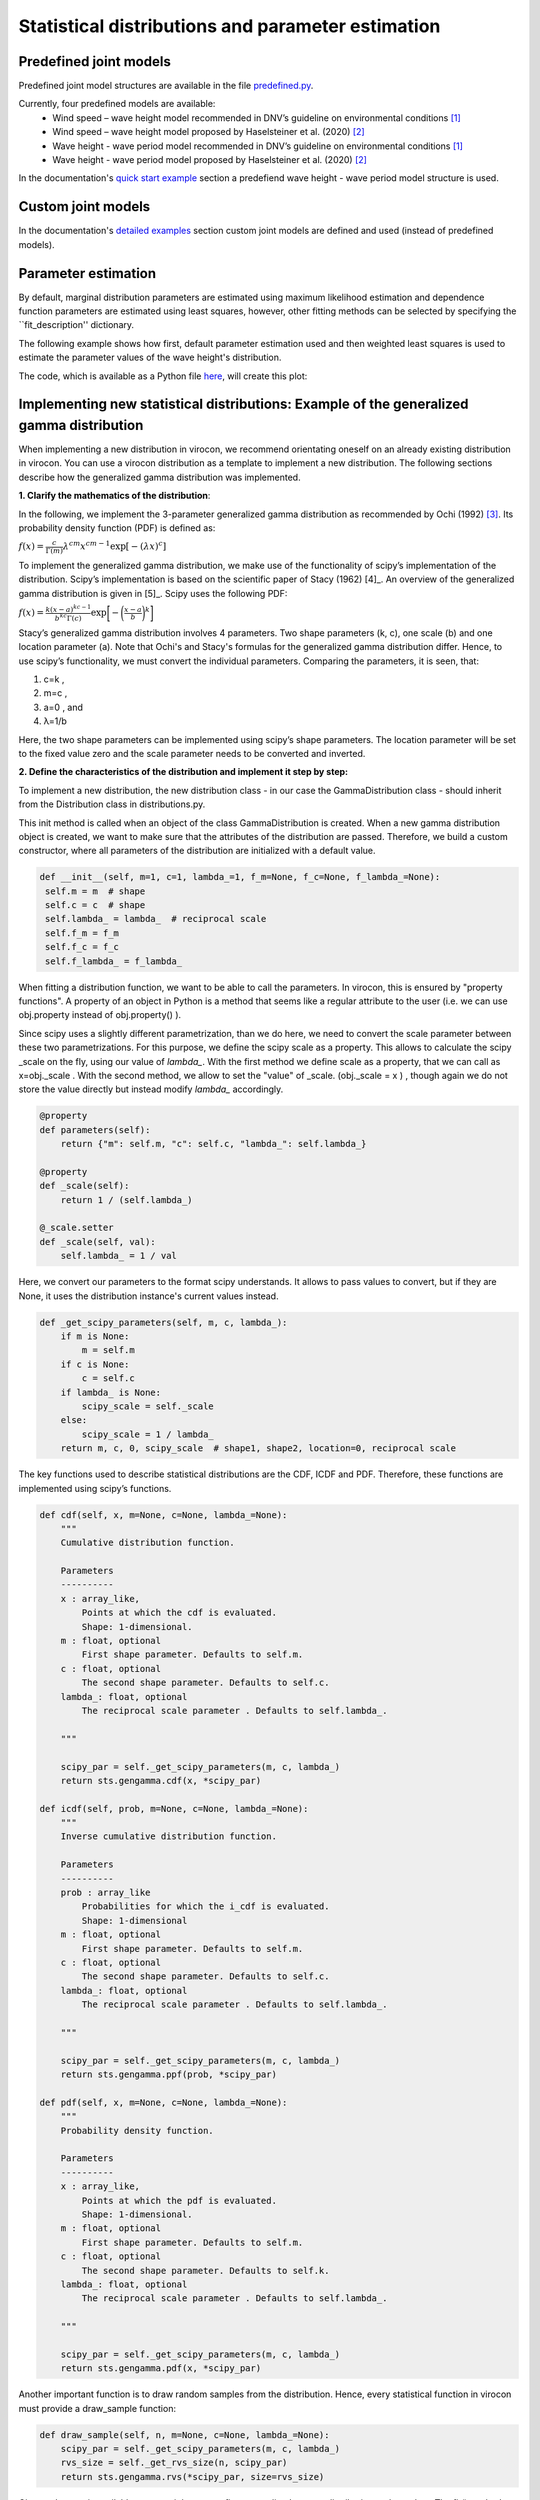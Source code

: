 **************************************************
Statistical distributions and parameter estimation
**************************************************

Predefined joint models
~~~~~~~~~~~~~~~~~~~~~~~

Predefined joint model structures are available in the file `predefined.py`_.

Currently, four predefined models are available:
 * Wind speed – wave height model recommended in DNV’s guideline on environmental conditions [1]_
 * Wind speed – wave height model proposed by Haselsteiner et al. (2020) [2]_
 * Wave height - wave period model recommended in DNV’s guideline on environmental conditions [1]_
 * Wave height - wave period model proposed by Haselsteiner et al. (2020) [2]_

In the documentation's `quick start example`_ section a predefiend wave height - wave period model structure is used.

Custom joint models
~~~~~~~~~~~~~~~~~~~

In the documentation's `detailed examples`_ section custom joint models are defined and used (instead of predefined models).

Parameter estimation
~~~~~~~~~~~~~~~~~~~~

By default, marginal distribution parameters are estimated using maximum likelihood estimation and dependence function parameters 
are estimated using least squares, however, other fitting methods can be selected by specifying the ``fit_description'' dictionary.

The following example shows how first, default parameter estimation used and then weighted least squares is used to estimate the 
parameter values of the wave height's distribution.

.. code block:: python
        """
        Brief example that computes a sea state contour and compares MLE vs WLSQ fitting.
        """
        import matplotlib.pyplot as plt
        from virocon import (read_ec_benchmark_dataset, get_OMAE2020_Hs_Tz, 
            GlobalHierarchicalModel, IFORMContour, plot_2D_contour)

        # Load sea state measurements.
        data = read_ec_benchmark_dataset("datasets/ec-benchmark_dataset_A.txt")

        # Define the structure of the joint distribution model.
        dist_descriptions, fit_descriptions, semantics = get_OMAE2020_Hs_Tz()
        model = GlobalHierarchicalModel(dist_descriptions)

        # Estimate the model's parameter values with the default method (MLE).
        model.fit(data)

        # Compute an IFORM contour with a return period of 50 years.
        tr = 50 # Return period in years.
        ts = 1 # Sea state duration in hours.
        alpha = 1 / (tr * 365.25 * 24 / ts)
        contour1 = IFORMContour(model, alpha)

        # Estimate the model's parameter values using weighted lesat squares.
        fit_description_hs = {"method": "wlsq", "weights": "quadratic"}
        my_fit_descriptions = [fit_description_hs, None]
        model2 = GlobalHierarchicalModel(dist_descriptions)
        model2.fit(data, fit_descriptions=my_fit_descriptions)

        # Compute an IFORM contour with a return period of 50 years.
        tr = 50 # Return period in years.
        ts = 1 # Sea state duration in hours.
        alpha = 1 / (tr * 365.25 * 24 / ts)
        contour2 = IFORMContour(model2, alpha)

        # Plot the contours.
        fig, axs = plt.subplots(1, 2, figsize=[7.5, 4], sharex=True, sharey=True)
        plot_2D_contour(contour1, data, semantics=semantics, swap_axis=True, ax=axs[0])
        plot_2D_contour(contour2, data, semantics=semantics, swap_axis=True, ax=axs[1])
        titles = ["Maximum likelihood estimation", "Weighted least squares"]
        for i, (ax, title) in enumerate(zip(axs, titles)):
            ax.set_title(title)
        plt.show()

The code, which is available as a Python file here_, will create this plot:

.. figure:: sea_state_contour_mle_vs_wls.png
    :scale: 100 %
    :alt: sea state contour

Implementing new statistical distributions: Example of the generalized gamma distribution
~~~~~~~~~~~~~~~~~~~~~~~~~~~~~~~~~~~~~~~~~~~~~~~~~~~~~~~~~~~~~~~~~~~~~~~~~~~~~~~~~~~~~~~~~

When implementing a new distribution in virocon, we recommend orientating oneself on an already existing distribution in virocon.
You can use a virocon distribution as a template to implement a new distribution. The following sections describe how
the generalized gamma distribution was implemented.

**1. Clarify the mathematics of the distribution**:

In the following, we implement the 3-parameter generalized gamma distribution as recommended by Ochi (1992) [3]_.
Its probability density function (PDF) is defined as:

:math:`f(x)= \frac{c}{\Gamma(m)}\lambda^{cm}x^{cm-1} \exp\left[- (\lambda x)^{c} \right]`

To implement the generalized gamma distribution, we make use of the functionality of scipy’s implementation of the
distribution. Scipy’s implementation is based on the scientific paper of Stacy (1962) [4]_. An overview of the
generalized gamma distribution is given in [5]_.
Scipy uses the following PDF:

:math:`f(x)=  \frac{k(x-a)^{kc-1}}{b^{kc}\Gamma(c)} \exp \bigg[- \bigg(\frac{x-a}{b}\bigg)^{k}\bigg]`

Stacy’s generalized gamma distribution involves 4 parameters. Two shape parameters (k, c), one scale (b) and one
location parameter (a). Note that Ochi's and Stacy's formulas for the generalized gamma distribution
differ. Hence, to use scipy’s functionality, we must convert the individual parameters. Comparing the parameters,
it is seen, that:

1. c=k ,
2. m=c ,
3. a=0 , and
4. λ=1/b

Here, the two shape parameters can be implemented using scipy’s shape parameters. The location parameter will be set to
the fixed value zero and the scale parameter needs to be converted and inverted.


**2. Define the characteristics of the distribution and implement it step by step:**

To implement a new distribution, the new distribution class - in our case the GammaDistribution class - should inherit
from the Distribution class in distributions.py.

This init method is called when an object of the class GammaDistribution is created. When a new gamma distribution
object is created, we want to make sure that the attributes of the distribution are passed. Therefore, we build a custom
constructor, where all parameters of the distribution are initialized with a default value.

.. code-block:: python

       def __init__(self, m=1, c=1, lambda_=1, f_m=None, f_c=None, f_lambda_=None):
        self.m = m  # shape
        self.c = c  # shape
        self.lambda_ = lambda_  # reciprocal scale
        self.f_m = f_m
        self.f_c = f_c
        self.f_lambda_ = f_lambda_

When fitting a distribution function, we want to be able to call the parameters. In virocon, this is ensured by
"property functions". A property of an object in Python is a method that seems like a regular attribute to the user
(i.e. we can use obj.property instead of obj.property() ).

Since scipy uses a slightly different parametrization, than we do here, we need to convert the scale parameter between
these two parametrizations. For this purpose, we define the scipy scale as a property. This allows to calculate the
scipy _scale on the fly, using our value of `lambda_`. With the first method we define scale as a property, that we can
call as x=obj._scale . With the second method, we allow to set the "value" of _scale. (obj._scale = x ) , though again
we do not store the value directly but instead modify `lambda_` accordingly.

.. code-block:: python

    @property
    def parameters(self):
        return {"m": self.m, "c": self.c, "lambda_": self.lambda_}

    @property
    def _scale(self):
        return 1 / (self.lambda_)

    @_scale.setter
    def _scale(self, val):
        self.lambda_ = 1 / val

Here, we convert our parameters to the format scipy understands. It allows to pass values to convert, but if they are
None, it uses the distribution instance's current values instead.

.. code-block:: python

    def _get_scipy_parameters(self, m, c, lambda_):
        if m is None:
            m = self.m
        if c is None:
            c = self.c
        if lambda_ is None:
            scipy_scale = self._scale
        else:
            scipy_scale = 1 / lambda_
        return m, c, 0, scipy_scale  # shape1, shape2, location=0, reciprocal scale

The key functions used to describe statistical distributions are the CDF, ICDF and PDF. Therefore, these functions are
implemented using scipy’s functions.

.. code-block:: python

    def cdf(self, x, m=None, c=None, lambda_=None):
        """
        Cumulative distribution function.

        Parameters
        ----------
        x : array_like,
            Points at which the cdf is evaluated.
            Shape: 1-dimensional.
        m : float, optional
            First shape parameter. Defaults to self.m.
        c : float, optional
            The second shape parameter. Defaults to self.c.
        lambda_: float, optional
            The reciprocal scale parameter . Defaults to self.lambda_.

        """

        scipy_par = self._get_scipy_parameters(m, c, lambda_)
        return sts.gengamma.cdf(x, *scipy_par)

    def icdf(self, prob, m=None, c=None, lambda_=None):
        """
        Inverse cumulative distribution function.

        Parameters
        ----------
        prob : array_like
            Probabilities for which the i_cdf is evaluated.
            Shape: 1-dimensional
        m : float, optional
            First shape parameter. Defaults to self.m.
        c : float, optional
            The second shape parameter. Defaults to self.c.
        lambda_: float, optional
            The reciprocal scale parameter . Defaults to self.lambda_.

        """

        scipy_par = self._get_scipy_parameters(m, c, lambda_)
        return sts.gengamma.ppf(prob, *scipy_par)

    def pdf(self, x, m=None, c=None, lambda_=None):
        """
        Probability density function.

        Parameters
        ----------
        x : array_like,
            Points at which the pdf is evaluated.
            Shape: 1-dimensional.
        m : float, optional
            First shape parameter. Defaults to self.m.
        c : float, optional
            The second shape parameter. Defaults to self.k.
        lambda_: float, optional
            The reciprocal scale parameter . Defaults to self.lambda_.

        """

        scipy_par = self._get_scipy_parameters(m, c, lambda_)
        return sts.gengamma.pdf(x, *scipy_par)

Another important function is to draw random samples from the distribution. Hence, every statistical function in
virocon must provide a draw_sample function:

.. code-block:: python

    def draw_sample(self, n, m=None, c=None, lambda_=None):
        scipy_par = self._get_scipy_parameters(m, c, lambda_)
        rvs_size = self._get_rvs_size(n, scipy_par)
        return sts.gengamma.rvs(*scipy_par, size=rvs_size)

Given a data set is available, a user might want to fit a generalized gamma distribution to these data. The fit() method
does not provide a return value, instead it sets the instance's values. The default estimation method is maximum
likelihood estimation (MLE), which is why in virocon all statistical distributions are equipped with a function to fit a
distribution to a data set by means of the MLE. The user does not pass in keywords arguments here. If a user wants to
fix values, they need to pass them to the constructor (__init__).

.. code-block:: python

    def _fit_mle(self, sample):
        p0 = {"m": self.m, "c": self.c, "scale": self._scale}

        fparams = {"floc": 0}

        if self.f_m is not None:
            fparams["fshape1"] = self.f_m
        if self.f_c is not None:
            fparams["fshape2"] = self.f_c
        if self.f_lambda_ is not None:
            fparams["fscale"] = 1 / (self.f_lambda_)

        self.m, self.c, _, self._scale = sts.gengamma.fit(
            sample, p0["m"], p0["c"], scale=p0["scale"], **fparams
        )

    def _fit_lsq(self, data, weights):
        raise NotImplementedError()

**3. Use new distribution**:

The above-described steps can be implemented in the distributions.py file of virocon. However, any other file is valid
as well. It's just that the base class Distribution is defined in distributions.py. (If one uses another file it is
necessary to import it). The following describes how to add the distribution to virocon, which is entirely optional.
In order to use the new implemented distribution, add the name of the new distribution into the variable _all_=[] below
the imports.

.. code-block:: python

    import math
    import copy

    import numpy as np
    import scipy.stats as sts

    from abc import ABC, abstractmethod
    from scipy.optimize import fmin

    __all__ = [
        "WeibullDistribution",
        "LogNormalDistribution",
        "NormalDistribution",
        "ExponentiatedWeibullDistribution",
        "GeneralizedGammaDistribution",
    ]

**4. Write automatic tests**:

Before implementing the new distributions in virocon, we want to know, if the above-described steps and functions really
perform as expected. Therefore, the most accurate test is to reconstruct a distribution from literature and compare the
results. If the results match, we can have high certainty that we implemented the new distribution correctly. In
general, every function of a class should be tested. To conduct automatic tests, virocon uses pytest. To be able to
execute these tests automatically, the added test files for a new distribution must be attached to the file
test_distributions.py.

.. code-block:: python

    def test_generalized_gamma_reproduce_Ochi_CDF():
        """
        Test reproducing the fitting of Ochi (1992) and compare it to
        virocons implementation of the generalized gamma distribution. The results
        should be the same.

        """

        # Define dist with parameters from the distribution of Fig. 4b in
        # M.K. Ochi, New approach for estimating the severest sea state from
        # statistical data , Coast. Eng. Chapter 38 (1992)
        # pp. 512-525.

        dist = GeneralizedGammaDistribution(1.60, 0.98, 1.37)

        # CDF(0.5) should be roughly 0.21, see Fig. 4b
        # CDF(1) should be roughly 0.55, see Fig. 4b
        # CDF(1.5) should be roughly 0.70, see Fig. 4b
        # CDF(2) should be roughly 0.83, see Fig. 4b
        # CDF(4) should be roughly 0.98, see Fig. 4b
        # CDF(6) should be roughly 0.995, see Fig. 4b

        p1 = dist.cdf(0.5)
        p2 = dist.cdf(1)
        p3 = dist.cdf(1.5)
        p4 = dist.cdf(2)
        p5 = dist.cdf(4)
        p6 = dist.cdf(6)

        np.testing.assert_allclose(p1, 0.21, atol=0.05)
        np.testing.assert_allclose(p2, 0.55, atol=0.05)
        np.testing.assert_allclose(p3, 0.70, atol=0.05)
        np.testing.assert_allclose(p4, 0.83, atol=0.05)
        np.testing.assert_allclose(p5, 0.98, atol=0.005)
        np.testing.assert_allclose(p6, 0.995, atol=0.005)

        # CDF(negative value) should be 0
        p = dist.cdf(-1)
        assert p == 0

.. [1] DNV GL (2017). Recommended practice DNVGL-RP-C205: Environmental conditions and environmental loads.
.. [2] Haselsteiner, A. F., Sander, A., Ohlendorf, J.-H., & Thoben, K.-D. (2020). Global hierarchical models for wind and wave contours: Physical interpretations of the dependence functions. Proc. 39th International Conference on Ocean, Offshore and Arctic Engineering (OMAE 2020). https://doi.org/10.1115/OMAE2020-18668
.. [3] Ochi, M. K. (1992). New approach for estimating the severest sea state. 23rd International Conference on Coastal Engineering, 512–525. https://doi.org/10.1061/9780872629332.038
.. _[4] E.W. Stacy, “A Generalization of the Gamma Distribution”, Annals of Mathematical Statistics, Vol 33(3), pp. 1187–1192.
.. _[5] Forbes, C.; Evans, M.; Hastings, N; Peacock, B. (2011), Statistical Distributions, 4th Edition, Published by John Wiley & Sons, Inc., Hoboken, New Jersey., Page 113
.. _predefined.py: https://github.com/virocon-organization/virocon/blob/master/virocon/predefined.py
.. _here: https://github.com/virocon-organization/virocon/blob/master/examples/hstz_contour_simple_wls_vs_mle.py
.. _quick start example: https://virocon.readthedocs.io/en/latest/example.html
.. _detailed examples: https://virocon.readthedocs.io/en/latest/detailed_examples.html